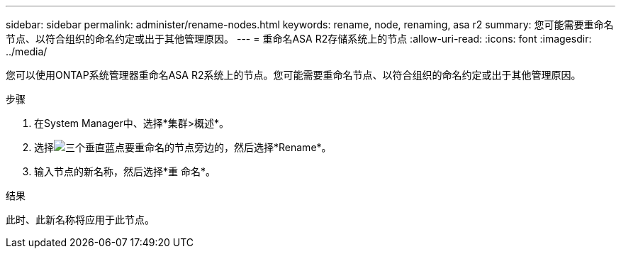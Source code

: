 ---
sidebar: sidebar 
permalink: administer/rename-nodes.html 
keywords: rename, node, renaming, asa r2 
summary: 您可能需要重命名节点、以符合组织的命名约定或出于其他管理原因。 
---
= 重命名ASA R2存储系统上的节点
:allow-uri-read: 
:icons: font
:imagesdir: ../media/


[role="lead"]
您可以使用ONTAP系统管理器重命名ASA R2系统上的节点。您可能需要重命名节点、以符合组织的命名约定或出于其他管理原因。

.步骤
. 在System Manager中、选择*集群>概述*。
. 选择image:icon_kabob.gif["三个垂直蓝点"]要重命名的节点旁边的，然后选择*Rename*。
. 输入节点的新名称，然后选择*重 命名*。


.结果
此时、此新名称将应用于此节点。
